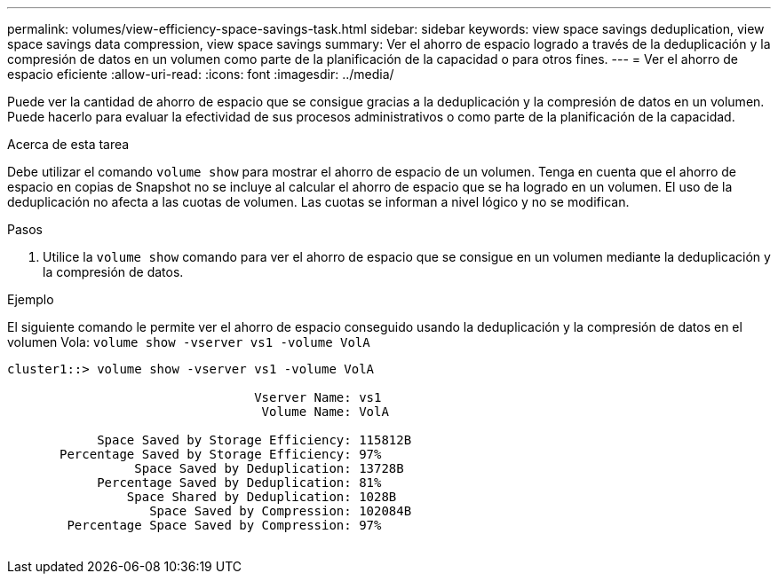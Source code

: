 ---
permalink: volumes/view-efficiency-space-savings-task.html 
sidebar: sidebar 
keywords: view space savings deduplication, view space savings data compression, view space savings 
summary: Ver el ahorro de espacio logrado a través de la deduplicación y la compresión de datos en un volumen como parte de la planificación de la capacidad o para otros fines. 
---
= Ver el ahorro de espacio eficiente
:allow-uri-read: 
:icons: font
:imagesdir: ../media/


[role="lead"]
Puede ver la cantidad de ahorro de espacio que se consigue gracias a la deduplicación y la compresión de datos en un volumen. Puede hacerlo para evaluar la efectividad de sus procesos administrativos o como parte de la planificación de la capacidad.

.Acerca de esta tarea
Debe utilizar el comando `volume show` para mostrar el ahorro de espacio de un volumen. Tenga en cuenta que el ahorro de espacio en copias de Snapshot no se incluye al calcular el ahorro de espacio que se ha logrado en un volumen. El uso de la deduplicación no afecta a las cuotas de volumen. Las cuotas se informan a nivel lógico y no se modifican.

.Pasos
. Utilice la `volume show` comando para ver el ahorro de espacio que se consigue en un volumen mediante la deduplicación y la compresión de datos.


.Ejemplo
El siguiente comando le permite ver el ahorro de espacio conseguido usando la deduplicación y la compresión de datos en el volumen Vola: `volume show -vserver vs1 -volume VolA`

[listing]
----
cluster1::> volume show -vserver vs1 -volume VolA

                                 Vserver Name: vs1
                                  Volume Name: VolA
																											...
            Space Saved by Storage Efficiency: 115812B
       Percentage Saved by Storage Efficiency: 97%
                 Space Saved by Deduplication: 13728B
            Percentage Saved by Deduplication: 81%
                Space Shared by Deduplication: 1028B
                   Space Saved by Compression: 102084B
        Percentage Space Saved by Compression: 97%
																											...
----